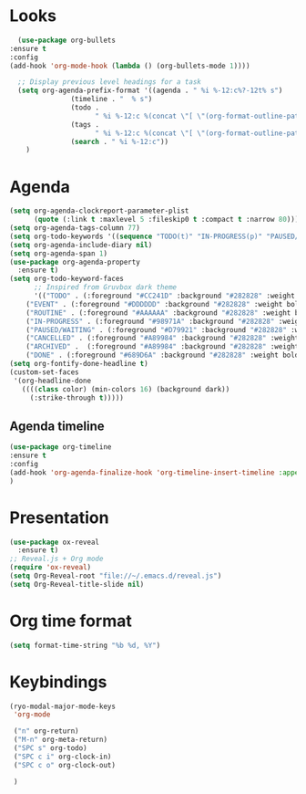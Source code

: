 * Looks
     #+begin_src emacs-lisp
       (use-package org-bullets
	 :ensure t
	 :config
	 (add-hook 'org-mode-hook (lambda () (org-bullets-mode 1))))
       
       ;; Display previous level headings for a task
       (setq org-agenda-prefix-format '((agenda . " %i %-12:c%?-12t% s")
					(timeline . "  % s")
					(todo .
					      " %i %-12:c %(concat \"[ \"(org-format-outline-path (org-get-outline-path)) \" ]\") ")
					(tags .
					      " %i %-12:c %(concat \"[ \"(org-format-outline-path (org-get-outline-path)) \" ]\") ")
					(search . " %i %-12:c"))
	     )
     #+end_src
* Agenda
       #+begin_src emacs-lisp
	 (setq org-agenda-clockreport-parameter-plist
	       (quote (:link t :maxlevel 5 :fileskip0 t :compact t :narrow 80)))
	 (setq org-agenda-tags-column 77)
	 (setq org-todo-keywords '((sequence "TODO(t)" "IN-PROGRESS(p)" "PAUSED/WAITING(w)" "EVENT(e)" "ROUTINE(r)" "|" "CANCELLED(c)" "DONE(d)" "ARCHIVED(a)")))
	 (setq org-agenda-include-diary nil)
	 (setq org-agenda-span 1)
	 (use-package org-agenda-property
	   :ensure t)
	 (setq org-todo-keyword-faces
	       ;; Inspired from Gruvbox dark theme
	       '(("TODO" . (:foreground "#CC241D" :background "#282828" :weight bold :box t))
		 ("EVENT" . (:foreground "#DDDDDD" :background "#282828" :weight bold :box t))
		 ("ROUTINE" . (:foreground "#AAAAAA" :background "#282828" :weight bold :box t))
		 ("IN-PROGRESS" . (:foreground "#98971A" :background "#282828" :weight bold :box t))
		 ("PAUSED/WAITING" . (:foreground "#D79921" :background "#282828" :weight bold :box t))
		 ("CANCELLED" . (:foreground "#A89984" :background "#282828" :weight bold  :box t :strike-through t))
		 ("ARCHIVED" .  (:foreground "#A89984" :background "#282828" :weight bold  :box t :strike-through t))
		 ("DONE" . (:foreground "#689D6A" :background "#282828" :weight bold  :box t :strike-through t))))
	 (setq org-fontify-done-headline t)
	 (custom-set-faces
	  '(org-headline-done 
	    ((((class color) (min-colors 16) (background dark)) 
	      (:strike-through t)))))
       #+end_src
** Agenda timeline
#+begin_src emacs-lisp
  (use-package org-timeline
  :ensure t
  :config
  (add-hook 'org-agenda-finalize-hook 'org-timeline-insert-timeline :append)
  )
#+end_src
* Presentation
	 #+begin_src emacs-lisp
	   (use-package ox-reveal
	     :ensure t)
	   ;; Reveal.js + Org mode
	   (require 'ox-reveal)
	   (setq Org-Reveal-root "file://~/.emacs.d/reveal.js")
	   (setq Org-Reveal-title-slide nil)
	 #+end_src
* Org time format
  #+begin_src emacs-lisp
    (setq format-time-string "%b %d, %Y")
  #+end_src

* Keybindings
#+begin_src emacs-lisp
  (ryo-modal-major-mode-keys
   'org-mode

   ("n" org-return)
   ("M-n" org-meta-return)
   ("SPC s" org-todo)
   ("SPC c i" org-clock-in)
   ("SPC c o" org-clock-out)

   )
#+end_src
